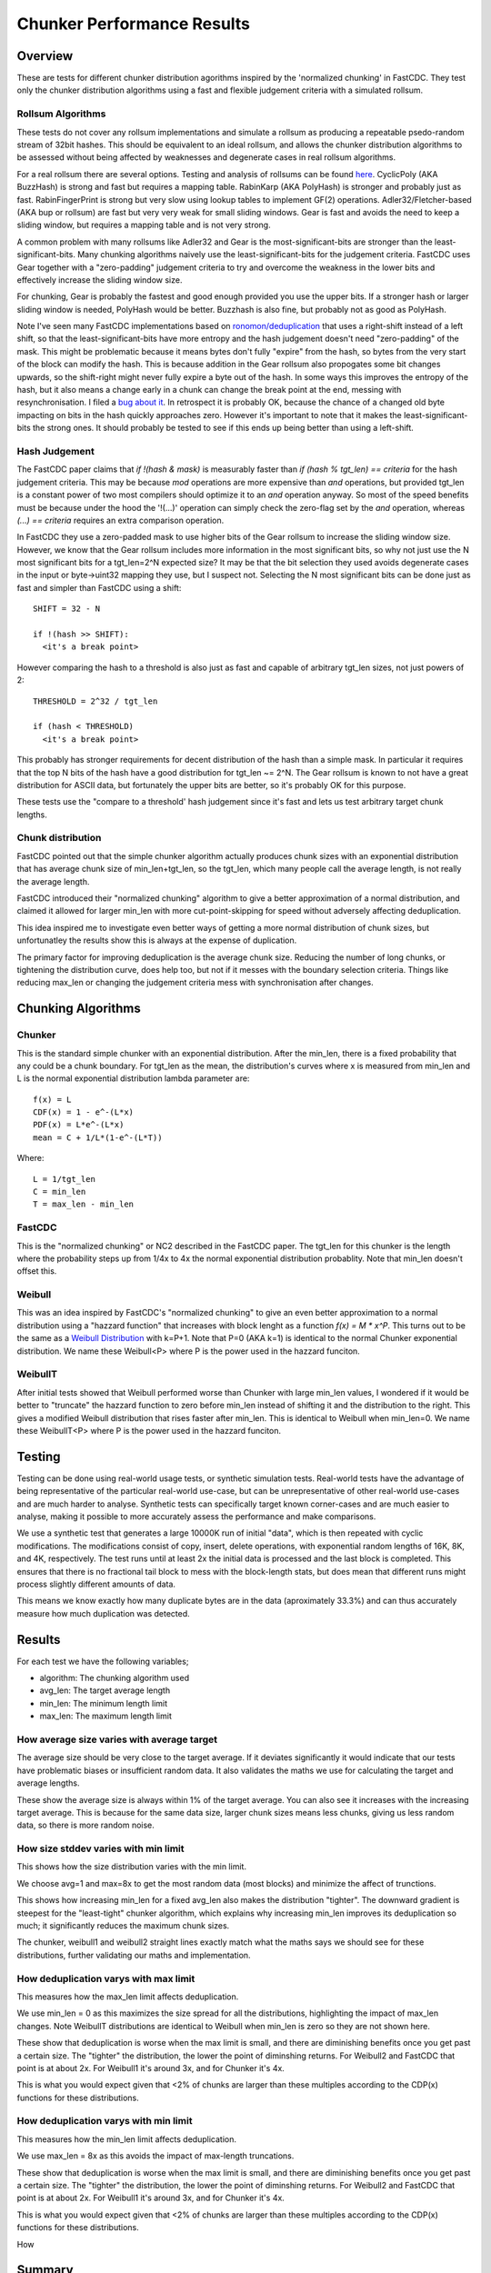 =============================
Chunker Performance Results
=============================

Overview
========

These are tests for different chunker distribution agorithms inspired by the
'normalized chunking' in FastCDC. They test only the chunker distribution
algorithms using a fast and flexible judgement criteria with a simulated
rollsum.

Rollsum Algorithms
------------------

These tests do not cover any rollsum implementations and simulate a rollsum as
producing a repeatable psedo-random stream of 32bit hashes. This should be
equivalent to an ideal rollsum, and allows the chunker distribution algorithms
to be assessed without being affected by weaknesses and degenerate cases in
real rollsum algorithms.

For a real rollsum there are several options. Testing and analysis of rollsums
can be found `here
<https://github.com/dbaarda/rollsum-tests/blob/master/RESULTS.rst>`_.
CyclicPoly (AKA BuzzHash) is strong and fast but requires a mapping table.
RabinKarp (AKA PolyHash) is stronger and probably just as fast.
RabinFingerPrint is strong but very slow using lookup tables to implement
GF(2) operations. Adler32/Fletcher-based (AKA bup or rollsum) are fast but
very very weak for small sliding windows. Gear is fast and avoids the need to
keep a sliding window, but requires a mapping table and is not very strong.

A common problem with many rollsums like Adler32 and Gear is the
most-significant-bits are stronger than the least-significant-bits. Many
chunking algorithms naively use the least-significant-bits for the judgement
criteria. FastCDC uses Gear together with a "zero-padding" judgement criteria
to try and overcome the weakness in the lower bits and effectively increase
the sliding window size.

For chunking, Gear is probably the fastest and good enough provided you use
the upper bits. If a stronger hash or larger sliding window is needed,
PolyHash would be better. Buzzhash is also fine, but probably not as good as
PolyHash.

Note I've seen many FastCDC implementations based on `ronomon/deduplication
<https://github.com/ronomon/deduplication>`_ that uses a right-shift instead
of a left shift, so that the least-significant-bits have more entropy and the
hash judgement doesn't need "zero-padding" of the mask. This might be
problematic because it means bytes don't fully "expire" from the hash, so
bytes from the very start of the block can modify the hash. This is because
addition in the Gear rollsum also propogates some bit changes upwards, so the
shift-right might never fully expire a byte out of the hash. In some ways this
improves the entropy of the hash, but it also means a change early in a chunk
can change the break point at the end, messing with resynchronisation. I filed
a `bug about it <https://github.com/ronomon/deduplication/issues/7>`_. In
retrospect it is probably OK, because the chance of a changed old byte
impacting on bits in the hash quickly approaches zero. However it's important
to note that it makes the least-significant-bits the strong ones. It should
probably be tested to see if this ends up being better than using a left-shift.

Hash Judgement
--------------

The FastCDC paper claims that `if !(hash & mask)` is measurably faster than
`if (hash % tgt_len) == criteria` for the hash judgement criteria. This may be
because `mod` operations are more expensive than `and` operations, but
provided tgt_len is a constant power of two most compilers should optimize it
to an `and` operation anyway. So most of the speed benefits must be because
under the hood the '!(...)' operation can simply check the zero-flag set by
the `and` operation, whereas `(...) == criteria` requires an extra comparison
operation.

In FastCDC they use a zero-padded mask to use higher bits of the Gear rollsum
to increase the sliding window size. However, we know that the Gear rollsum
includes more information in the most significant bits, so why not just use
the N most significant bits for a tgt_len=2^N expected size? It may be that
the bit selection they used avoids degenerate cases in the input or
byte->uint32 mapping they use, but I suspect not. Selecting the N most
significant bits can be done just as fast and simpler than FastCDC using a
shift::

  SHIFT = 32 - N
  
  if !(hash >> SHIFT):
    <it's a break point>

However comparing the hash to a threshold is also just as fast and capable of
arbitrary tgt_len sizes, not just powers of 2::

  THRESHOLD = 2^32 / tgt_len
  
  if (hash < THRESHOLD)
    <it's a break point>

This probably has stronger requirements for decent distribution of the hash
than a simple mask. In particular it requires that the top N bits of the hash
have a good distribution for tgt_len ~= 2^N. The Gear rollsum is known to not
have a great distribution for ASCII data, but fortunately the upper bits are
better, so it's probably OK for this purpose.

These tests use the "compare to a threshold' hash judgement since it's fast
and lets us test arbitrary target chunk lengths.

Chunk distribution
------------------

FastCDC pointed out that the simple chunker algorithm actually produces chunk
sizes with an exponential distribution that has average chunk size of
min_len+tgt_len, so the tgt_len, which many people call the average length, is
not really the average length.

FastCDC introduced their "normalized chunking" algorithm to give a better
approximation of a normal distribution, and claimed it allowed for larger
min_len with more cut-point-skipping for speed without adversely affecting
deduplication.

This idea inspired me to investigate even better ways of getting a more normal
distribution of chunk sizes, but unfortunatley the results show this is always
at the expense of duplication.

The primary factor for improving deduplication is the average chunk size.
Reducing the number of long chunks, or tightening the distribution curve, does
help too, but not if it messes with the boundary selection criteria. Things
like reducing max_len or changing the judgement criteria mess with
synchronisation after changes.


Chunking Algorithms
===================

Chunker
-------

This is the standard simple chunker with an exponential distribution. After
the min_len, there is a fixed probability that any could be a chunk boundary.
For tgt_len as the mean, the distribution's curves where x is measured from
min_len and L is the normal exponential distribution lambda parameter are::

    f(x) = L
    CDF(x) = 1 - e^-(L*x)
    PDF(x) = L*e^-(L*x)
    mean = C + 1/L*(1-e^-(L*T))

Where::

    L = 1/tgt_len
    C = min_len
    T = max_len - min_len

FastCDC
-------

This is the "normalized chunking" or NC2 described in the FastCDC paper.
The tgt_len for this chunker is the length where the probability steps up
from 1/4x to 4x the normal exponential distribution probablity. Note that
min_len doesn't offset this.


Weibull
-------

This was an idea inspired by FastCDC's "normalized chunking" to give an even
better approximation to a normal distribution using a "hazzard function" that
increases with block lenght as a function `f(x) = M * x^P`. This turns out to
be the same as a `Weibull Distribution
<https://en.wikipedia.org/wiki/Weibull_distribution>`_ with k=P+1. Note that
P=0 (AKA k=1) is identical to the normal Chunker exponential distribution. We
name these Weibull<P> where P is the power used in the hazzard funciton.

WeibullT
--------

After initial tests showed that Weibull performed worse than Chunker with
large min_len values, I wondered if it would be better to "truncate" the
hazzard function to zero before min_len instead of shifting it and the
distribution to the right. This gives a modified Weibull distribution that
rises faster after min_len. This is identical to Weibull when min_len=0.  We
name these WeibullT<P> where P is the power used in the hazzard funciton.

Testing
=======

Testing can be done using real-world usage tests, or synthetic simulation
tests. Real-world tests have the advantage of being representative of the
particular real-world use-case, but can be unrepresentative of other
real-world use-cases and are much harder to analyse. Synthetic tests can
specifically target known corner-cases and are much easier to analyse, making
it possible to more accurately assess the performance and make comparisons.

We use a synthetic test that generates a large 10000K run of initial "data",
which is then repeated with cyclic modifications. The modifications consist of
copy, insert, delete operations, with exponential random lengths of 16K, 8K,
and 4K, respectively. The test runs until at least 2x the initial data is
processed and the last block is completed. This ensures that there is no
fractional tail block to mess with the block-length stats, but does mean that
different runs might process slightly different amounts of data.

This means we know exactly how many duplicate bytes are in the data
(aproximately 33.3%) and can thus accurately measure how much duplication was
detected.

Results
=======

For each test we have the following variables;

* algorithm: The chunking algorithm used
* avg_len: The target average length
* min_len: The minimum length limit
* max_len: The maximum length limit

How average size varies with average target
------------------------------------------

The average size should be very close to the target average. If it deviates
significantly it would indicate that our tests have problematic biases or
insufficient random data. It also validates the maths we use for calculating
the target and average lengths.

.. image:: data/sizeavg-chunker-x-t-8.0.svg

.. image:: data/sizeavg-fastcdc-x-t-8.0.svg

.. image:: data/sizeavg-weibull1-x-t-8.0.svg

.. image:: data/sizeavg-weibull2-x-t-8.0.svg

.. image:: data/sizeavg-weibullT1-x-t-8.0.svg

.. image:: data/sizeavg-weibullT2-x-t-8.0.svg

These show the average size is always within 1% of the target average. You can
also see it increases with the increasing target average. This is because for
the same data size, larger chunk sizes means less chunks, giving us less
random data, so there is more random noise.

How size stddev varies with min limit
-------------------------------------

This shows how the size distribution varies with the min limit.

We choose avg=1 and max=8x to get the most random data (most blocks) and
minimize the affect of trunctions.

.. image:: data/sizedev-t-1-x-8.0.svg

This shows how increasing min_len for a fixed avg_len also makes the
distribution "tighter". The downward gradient is steepest for the
"least-tight" chunker algorithm, which explains why increasing min_len
improves its deduplication so much; it significantly reduces the maximum chunk
sizes.

The chunker, weibull1 and weibull2 straight lines exactly match what the maths
says we should see for these distributions, further validating our maths and
implementation.

How deduplication varys with max limit
--------------------------------------

This measures how the max_len limit affects deduplication.

We use min_len = 0 as this maximizes the size spread for all the
distributions, highlighting the impact of max_len changes. Note WeibullT
distributions are identical to Weibull when min_len is zero so they are not
shown here.

.. image:: data/perf-chunker-t-0.0-x.svg

.. image:: data/perf-fastcdc-t-0.0-x.svg

.. image:: data/perf-weibull1-t-0.0-x.svg

.. image:: data/perf-weibull2-t-0.0-x.svg

These show that deduplication is worse when the max limit is small, and there
are diminishing benefits once you get past a certain size. The
"tighter" the distribution, the lower the point of diminshing returns. For
Weibull2 and FastCDC that point is at about 2x. For Weibull1 it's around 3x,
and for Chunker it's 4x.

This is what you would expect given that <2% of chunks are larger than these
multiples according to the CDP(x) functions for these distributions. 

How deduplication varys with min limit
--------------------------------------

This measures how the min_len limit affects deduplication.

We use max_len = 8x as this avoids the impact of max-length truncations.

.. image:: data/perf-chunker-t-x-8.0.svg

.. image:: data/perf-fastcdc-t-x-8.0.svg

.. image:: data/perf-weibull1-t-x-8.0.svg

.. image:: data/perf-weibull2-t-x-8.0.svg

.. image:: data/perf-weibullt1-t-x-8.0.svg

.. image:: data/perf-weibullt2-t-x-8.0.svg

These show that deduplication is worse when the max limit is small, and there
are diminishing benefits once you get past a certain size. The
"tighter" the distribution, the lower the point of diminshing returns. For
Weibull2 and FastCDC that point is at about 2x. For Weibull1 it's around 3x,
and for Chunker it's 4x.

This is what you would expect given that <2% of chunks are larger than these
multiples according to the CDP(x) functions for these distributions. 

How

Summary
=======

FastCDC is not better than simple chunking with the same minimum and average
chunk size. There is a better and as-fast hash judgement method. Simple
exponential chunking has better deduplication than normalized-chunking, and is
just as fast or faster with the same cut-point-skipping. The deduplication
benefits reported in the FastCDC paper are due to changes in the average chunk
size and distribution. The speed benefits are due to increasing the minimum
size limit (cut-point skipping). They never compared FastCDC against simple
exponential chunking for the same average and minimum chunk size. If you do,
it turns out simple exponential chunking gets better deduplication and is just
as fast or faster.

FastCDC's hash judgement cheking a random selection of hash bits are zero
should give a worse distribution and not be faster than using simple `hash <
threshold` comparision, where `threshold = 2^32/tgt_size`. This also allows
for arbitrary non-power-of-2 target sizes. The Gear rollsum has the largest
window-size (and thus most entropy and best distribution) in the most
significant bits, which are better utilized in a comparison against a
threshold than a random selection of (not all the most-significant) bits.

FastCDC's normalized chunking, or any kind of size distribution normalization,
has worse deduplication than simple exponential chunking with the same large
minimum size. Fancier normalization algorithms can give a more normal
distribution of chunk sizes, but this is always at the cost of deduplication.
Surprisingly exponential chunking gets better deduplication as the minimum
size is increased as a fraction of the average size. The optimal minimum size
is the exponential distribution's median or 41% of the average size (min_size
= 0.69*tgt_size), but 50% (min_size == tgt size) is nearly as good and gives
more cut-point-skipping speed benefits. Larger minimum sizes give even more
speed benefits, but the deduplication cost gets severe above about 66%
(min_size = 2*tgt_size). These minimum sizes are way larger than is typically
used with simple exponential chunking.
